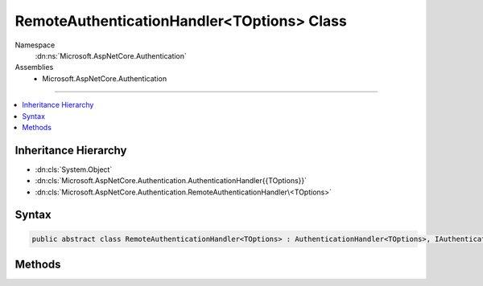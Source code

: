 

RemoteAuthenticationHandler<TOptions> Class
===========================================





Namespace
    :dn:ns:`Microsoft.AspNetCore.Authentication`
Assemblies
    * Microsoft.AspNetCore.Authentication

----

.. contents::
   :local:



Inheritance Hierarchy
---------------------


* :dn:cls:`System.Object`
* :dn:cls:`Microsoft.AspNetCore.Authentication.AuthenticationHandler{{TOptions}}`
* :dn:cls:`Microsoft.AspNetCore.Authentication.RemoteAuthenticationHandler\<TOptions>`








Syntax
------

.. code-block:: csharp

    public abstract class RemoteAuthenticationHandler<TOptions> : AuthenticationHandler<TOptions>, IAuthenticationHandler where TOptions : RemoteAuthenticationOptions








.. dn:class:: Microsoft.AspNetCore.Authentication.RemoteAuthenticationHandler`1
    :hidden:

.. dn:class:: Microsoft.AspNetCore.Authentication.RemoteAuthenticationHandler<TOptions>

Methods
-------

.. dn:class:: Microsoft.AspNetCore.Authentication.RemoteAuthenticationHandler<TOptions>
    :noindex:
    :hidden:

    
    .. dn:method:: Microsoft.AspNetCore.Authentication.RemoteAuthenticationHandler<TOptions>.GenerateCorrelationId(Microsoft.AspNetCore.Http.Authentication.AuthenticationProperties)
    
        
    
        
        :type properties: Microsoft.AspNetCore.Http.Authentication.AuthenticationProperties
    
        
        .. code-block:: csharp
    
            protected virtual void GenerateCorrelationId(AuthenticationProperties properties)
    
    .. dn:method:: Microsoft.AspNetCore.Authentication.RemoteAuthenticationHandler<TOptions>.HandleAuthenticateAsync()
    
        
        :rtype: System.Threading.Tasks.Task<System.Threading.Tasks.Task`1>{Microsoft.AspNetCore.Authentication.AuthenticateResult<Microsoft.AspNetCore.Authentication.AuthenticateResult>}
    
        
        .. code-block:: csharp
    
            protected override Task<AuthenticateResult> HandleAuthenticateAsync()
    
    .. dn:method:: Microsoft.AspNetCore.Authentication.RemoteAuthenticationHandler<TOptions>.HandleForbiddenAsync(Microsoft.AspNetCore.Http.Features.Authentication.ChallengeContext)
    
        
    
        
        :type context: Microsoft.AspNetCore.Http.Features.Authentication.ChallengeContext
        :rtype: System.Threading.Tasks.Task<System.Threading.Tasks.Task`1>{System.Boolean<System.Boolean>}
    
        
        .. code-block:: csharp
    
            protected override Task<bool> HandleForbiddenAsync(ChallengeContext context)
    
    .. dn:method:: Microsoft.AspNetCore.Authentication.RemoteAuthenticationHandler<TOptions>.HandleRemoteAuthenticateAsync()
    
        
        :rtype: System.Threading.Tasks.Task<System.Threading.Tasks.Task`1>{Microsoft.AspNetCore.Authentication.AuthenticateResult<Microsoft.AspNetCore.Authentication.AuthenticateResult>}
    
        
        .. code-block:: csharp
    
            protected abstract Task<AuthenticateResult> HandleRemoteAuthenticateAsync()
    
    .. dn:method:: Microsoft.AspNetCore.Authentication.RemoteAuthenticationHandler<TOptions>.HandleRemoteCallbackAsync()
    
        
        :rtype: System.Threading.Tasks.Task<System.Threading.Tasks.Task`1>{System.Boolean<System.Boolean>}
    
        
        .. code-block:: csharp
    
            protected virtual Task<bool> HandleRemoteCallbackAsync()
    
    .. dn:method:: Microsoft.AspNetCore.Authentication.RemoteAuthenticationHandler<TOptions>.HandleRequestAsync()
    
        
        :rtype: System.Threading.Tasks.Task<System.Threading.Tasks.Task`1>{System.Boolean<System.Boolean>}
    
        
        .. code-block:: csharp
    
            public override Task<bool> HandleRequestAsync()
    
    .. dn:method:: Microsoft.AspNetCore.Authentication.RemoteAuthenticationHandler<TOptions>.HandleSignInAsync(Microsoft.AspNetCore.Http.Features.Authentication.SignInContext)
    
        
    
        
        :type context: Microsoft.AspNetCore.Http.Features.Authentication.SignInContext
        :rtype: System.Threading.Tasks.Task
    
        
        .. code-block:: csharp
    
            protected override Task HandleSignInAsync(SignInContext context)
    
    .. dn:method:: Microsoft.AspNetCore.Authentication.RemoteAuthenticationHandler<TOptions>.HandleSignOutAsync(Microsoft.AspNetCore.Http.Features.Authentication.SignOutContext)
    
        
    
        
        :type context: Microsoft.AspNetCore.Http.Features.Authentication.SignOutContext
        :rtype: System.Threading.Tasks.Task
    
        
        .. code-block:: csharp
    
            protected override Task HandleSignOutAsync(SignOutContext context)
    
    .. dn:method:: Microsoft.AspNetCore.Authentication.RemoteAuthenticationHandler<TOptions>.ValidateCorrelationId(Microsoft.AspNetCore.Http.Authentication.AuthenticationProperties)
    
        
    
        
        :type properties: Microsoft.AspNetCore.Http.Authentication.AuthenticationProperties
        :rtype: System.Boolean
    
        
        .. code-block:: csharp
    
            protected virtual bool ValidateCorrelationId(AuthenticationProperties properties)
    

